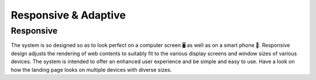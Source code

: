Responsive & Adaptive
========================

Responsive
------------
The system is so designed so as to look perfect on a computer screen 🖥️ as well as on a smart phone 🤳. Responsive design adjusts the rendering of web contents to suitably fit to the various display screens and window sizes of various devices. The system is intended to offer an enhanced user experience and be simple and easy to use. Have a look on how the landing page looks on multiple devices with diverse sizes.
